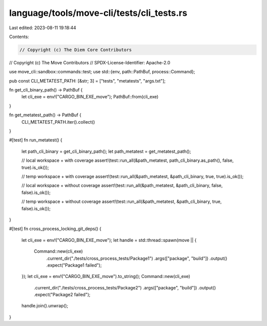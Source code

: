 language/tools/move-cli/tests/cli_tests.rs
==========================================

Last edited: 2023-08-11 19:18:44

Contents:

.. code-block:: rs

    // Copyright (c) The Diem Core Contributors
// Copyright (c) The Move Contributors
// SPDX-License-Identifier: Apache-2.0

use move_cli::sandbox::commands::test;
use std::{env, path::PathBuf, process::Command};

pub const CLI_METATEST_PATH: [&str; 3] = ["tests", "metatests", "args.txt"];

fn get_cli_binary_path() -> PathBuf {
    let cli_exe = env!("CARGO_BIN_EXE_move");
    PathBuf::from(cli_exe)
}

fn get_metatest_path() -> PathBuf {
    CLI_METATEST_PATH.iter().collect()
}

#[test]
fn run_metatest() {
    let path_cli_binary = get_cli_binary_path();
    let path_metatest = get_metatest_path();

    // local workspace + with coverage
    assert!(test::run_all(&path_metatest, path_cli_binary.as_path(), false, true).is_ok());

    // temp workspace + with coverage
    assert!(test::run_all(&path_metatest, &path_cli_binary, true, true).is_ok());

    // local workspace + without coverage
    assert!(test::run_all(&path_metatest, &path_cli_binary, false, false).is_ok());

    // temp workspace + without coverage
    assert!(test::run_all(&path_metatest, &path_cli_binary, true, false).is_ok());
}

#[test]
fn cross_process_locking_git_deps() {
    let cli_exe = env!("CARGO_BIN_EXE_move");
    let handle = std::thread::spawn(move || {
        Command::new(cli_exe)
            .current_dir("./tests/cross_process_tests/Package1")
            .args(["package", "build"])
            .output()
            .expect("Package1 failed");
    });
    let cli_exe = env!("CARGO_BIN_EXE_move").to_string();
    Command::new(cli_exe)
        .current_dir("./tests/cross_process_tests/Package2")
        .args(["package", "build"])
        .output()
        .expect("Package2 failed");
    handle.join().unwrap();
}


